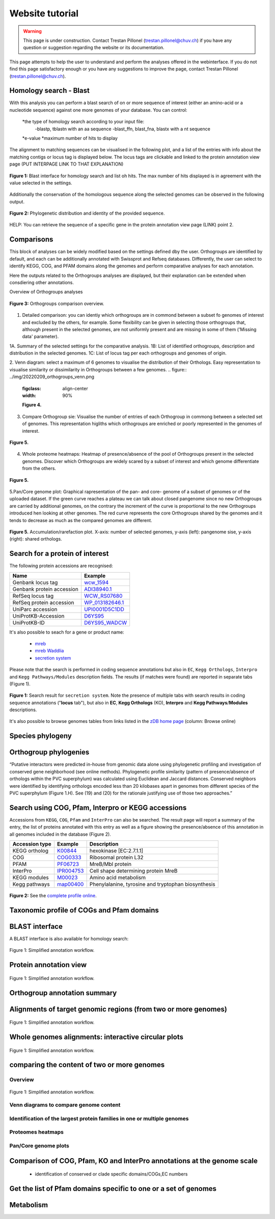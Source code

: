 ================
Website tutorial
================

.. warning:: 
    This page is under construction. Contact Trestan Pillonel (trestan.pillonel@chuv.ch) if you have any question or suggestion regarding the website or its documentation.

This page attempts to help the user to understand and perform the analyses offered in the webinterface.
If you do not find this page satisfactory enough or you have any suggestions to improve the page, contact Trestan Pillonel (trestan.pillonel@chuv.ch).

--------------------------------
Homology search - Blast
--------------------------------
With this analysis you can perform a blast search of on or more sequence of interest (either an amino-acid or a nucleotide sequence) against one more genomes of your database.
You can control:
    *the type of homology search according to your input file:
        -blastp, tblastn with an aa sequence
        -blast_ffn, blast_fna, blastx with a nt sequence
    *e-value
    *maximum number of hits to display

The alignment to matching sequences can be visualised in the following plot, and a list of the entries with info about the matching contigs or locus tag is displayed below.
The locus tags are clickable and linked to the protein annotation view page (PUT INTERPAGE LINK TO THAT EXPLANATION)
\

.. figure:: ../img/blast_hits.png
    :figclass: align-center
    :width: 90%

    **Figure 1:** Blast interface for homology search and list oh hits.
    The max number of hits displayed is in agreement with the value selected in the settings.

Additionally the conservation of the homologous sequence along the selected genomes can be observed in the following output.

.. figure:: ../img/blast_phylogeny.png
    :figclass: align-center
    :width: 90%

    **Figure 2:** Phylogenetic distribution and identity of the provided sequence.

HELP: You can retrieve the sequence of a specific gene in the protein annotation view page (LINK) point 2.

--------------------------------
Comparisons
--------------------------------
This block of analyses can be widely modified based on the settings defined dby the user.
Orthogroups are identified by default, and each can be additionally annotated with Swissprot and Refseq databases.
Differently, the user can select to identify KEGG, COG, and PFAM domains along the genomes and perform comparative analyses for each annotation.

Here the outputs related to the Orthogroups analyses are displayed, but their explanation can be extended when consdiering other annotations.

Overview of Orthogroups analyses

.. figure:: ../img/20220209_orthogroups_overview.png
    :figclass: align-center
    :width: 90%

    **Figure 3:** Orthogroups comparison overview.

1. Detailed comparison: you can identiy which orthogroups are in commond between a subset fo genomes of interest and excluded by the others, for example. Some flexibility can be given in selecting those orthogroups that, although present in the selected genomes, are not uniformly present and are missing in some of them ('Missing data' parameter).

1A. Summary of the selected settings for the comparative analysis.
1B: List of identified orthogroups, description and distribution in the selected genomes.
1C: List of locus tag per each orthogroups and genomes of origin.

2. Venn diagram: select a maximum of 6 genomes to visualise the distribution of their Orthologs. Easy representation to visualise similarity or dissimilarity in Orthogroups between a few genomes.
.. figure:: ../img/20220209_orthogroups_venn.png
    :figclass: align-center
    :width: 90%

    **Figure 4.**
3. Compare Orthogroup sie: Visualise the number of entries of each Orthogroup in commong between a selected set of genomes. This representation higliths which orthogroups are enriched or poorly represented in the genomes of interest.

.. figure:: ../img/orthogroups_sise.png
    :figclass: align-center
    :width: 90%

    **Figure 5.**

4. Whole proteome heatmaps: Heatmap of presence/absence of the pool of Orthogroups present in the selected genomes. Discover which Orthogroups are widely scared by a subset of interest and which genome differentiate from the others. 

.. figure:: ../img/20220209_orthogroups_proteome_heat.png
    :figclass: align-center
    :width: 90%

    **Figure 5.**
5.Pan/Core genome plot: Graphical rapresentation of the pan- and core- genome of a subset of genomes or of the uploaded dataset.
If the green curve reaches a plateau we can talk about closed pangenome since no new Orthogroups are carried by additional genomes, on the contrary the increment of the curve is proportional to the new Orthogroups introduced hen looking at other genomes.
The red curve represents the core Orthogroups shared by the genomes and it tends to decrease as much as the compared genomes are different.

.. figure:: ../img/20220209_orthogroups_pan_core_genome_NOERRORBAR.png
    :figclass: align-center
    :width: 90%

    **Figure 5.** Accumulation/rarefaction plot. X-axis: number of selected genomes, y-axis (left): pangenome sise, y-axis (right): shared orthologs.

--------------------------------
Search for a protein of interest
--------------------------------

The following protein accessions are recognised:

=============================   =================
Name 	                        Example
=============================   =================
Genbank locus tag 	            wcw_1594_
Genbank protein accession 	    ADI38940.1_
RefSeq locus tag 	            WCW_RS07680_
RefSeq protein accession 	    WP_013182646.1_
UniParc accession 	            UPI0001D5C1DD_
UniProtKB-Accession 	        D6YS95_
UniProtKB-ID 	                D6YS95_WADCW_
=============================   =================



\

\

It's also possible to seach for a gene or product name:

    * mreb_
    * `mreb Waddlia`_
    * `secretion system`_

\

Please note that the search is performed in coding sequence annotations but also in ``EC``, ``Kegg Orthologs``, ``Interpro`` and ``Kegg 
Pathways/Modules`` description fields. The results (if matches were found) are reported in separate tabs (Figure 1).

\

.. figure:: ../img/search.png
    :figclass: align-center
    :width: 90%

    **Figure 1:** Search result for ``secretion system``. Note the presence of multiple tabs with search results in 
    coding sequence annotations ("**locus** tab"), but also in **EC**, **Kegg Orthologs** (KO), 
    **Interpro** and **Kegg Pathways**/**Modules** descriptions.


It's also possible to browse genomes tables from links listed in the `zDB home page`_ (column: Browse online)



-----------------
Species phylogeny
-----------------

----------------------
Orthogroup phylogenies
----------------------

“Putative interactors were predicted in-house from genomic data alone using phylogenetic profiling and investigation of conserved gene neighborhood (see online methods). Phylogenetic profile similarity (pattern of presence/absence of orthologs within the PVC superphylum) was calculated using Euclidean and Jaccard distances. Conserved neighbors were identified by identifying orthologs encoded less than 20 kilobases apart in genomes from different species of the PVC superphylum (Figure 1.H). See (19) and (20) for the rationale justifying use of those two approaches.”


---------------------------------------------------
Search using COG, Pfam, Interpro or KEGG accessions
---------------------------------------------------

Accessions from ``KEGG``, ``COG``, ``Pfam`` and ``InterPro`` can also be searched. 
The result page will report a summary of the entry,  the list of proteins annotated 
with this entry as well as a figure showing the presence/absence of this annotation 
in all genomes included in the database (Figure 2).
\

==================  ==========  =========================================================
Accession type 	    Example 	Description
==================  ==========  =========================================================
KEGG ortholog 	    K00844_ 	hexokinase [EC:2.7.1.1]
COG 	            COG0333_ 	Ribosomal protein L32
PFAM 	            PF06723_ 	MreB/Mbl protein
InterPro            IPR004753_  Cell shape determining protein MreB
KEGG modules 	    M00023_ 	Amino acid metabolism
Kegg pathways 	    map00400_ 	Phenylalanine, tyrosine and tryptophan biosynthesis
==================  ==========  =========================================================

\

\

.. figure:: ../img/K01902_profile.svg
    :figclass: align-center
    :width: 60%

    **Figure 2:** See the `complete profile online`_. 

\

\


.. figure:: ../img/TCA_MAP.svg
    :figclass: align-center
    :width: 90%

------------------------------------------
Taxonomic profile of COGs and Pfam domains
------------------------------------------

.. figure:: ../img/PF08486_phylum_profile.svg
    :figclass: align-center
    :width: 600 px

----------------
BLAST interface
----------------

A BLAST interface is also available for homology search:

.. figure:: ../img/screenshot_blast.png
    :figclass: align-center

    Figure 1: Simplified annotation workflow.

------------------------
Protein annotation view
------------------------

.. figure:: ../img/locus_page.svg
    :figclass: align-center

    Figure 1: Simplified annotation workflow.

-----------------------------
Orthogroup annotation summary
-----------------------------



---------------------------------------------------------------
Alignments of target genomic regions (from two or more genomes)
---------------------------------------------------------------

.. figure:: ../img/region_align.svg
    :figclass: align-center

    Figure 1: Simplified annotation workflow.

----------------------------------------------------
Whole genomes alignments: interactive circular plots
----------------------------------------------------

.. figure:: ../img/circos_interactive.png
    :figclass: align-center

    Figure 1: Simplified annotation workflow.

--------------------------------------------
comparing the content of two or more genomes
--------------------------------------------

+++++++++
Overview
+++++++++

.. figure:: ../img/extract_orthogroup_page.png
    :figclass: align-center

    Figure 1: Simplified annotation workflow.


+++++++++++++++++++++++++++++++++++++++
Venn diagrams to compare genome content
+++++++++++++++++++++++++++++++++++++++


+++++++++++++++++++++++++++++++++++++++++++++++++++++++++++++++++++++++++
Identification of the largest protein families in one or multiple genomes
+++++++++++++++++++++++++++++++++++++++++++++++++++++++++++++++++++++++++


++++++++++++++++++
Proteomes heatmaps
++++++++++++++++++


++++++++++++++++++++++
Pan/Core genome plots
++++++++++++++++++++++


-------------------------------------------------------------------------
Comparison of COG, Pfam, KO and InterPro annotations at the genome scale
-------------------------------------------------------------------------

 * identification of conserved or clade specific domains/COGs,EC numbers

----------------------------------------------------------------
Get the list of Pfam domains specific to one or a set of genomes
----------------------------------------------------------------



----------
Metabolism
----------





.. _`zDB home page`: https://chlamdb.ch/#genomes
.. _mreb: https://chlamdb.ch/locusx?accession=mreb
.. _`mreb Waddlia`: https://chlamdb.ch/locusx?accession=mreb+Waddlia
.. _`secretion system`: https://chlamdb.ch/locusx?accession=secretion+system
.. _wcw_1594 : https://chlamdb.ch/locusx?accession=wcw_1594
.. _ADI38940.1 : https://chlamdb.ch/locusx?accession=ADI38940.1
.. _WCW_RS07680 : https://chlamdb.ch/locusx?accession=WCW_RS07680
.. _WP_013182646.1 : https://chlamdb.ch/locusx?accession=WP_013182646.1
.. _UPI0001D5C1DD : https://chlamdb.ch/locusx?accession=UPI0001D5C1DD
.. _D6YS95 : https://chlamdb.ch/locusx?accession=D6YS95
.. _D6YS95_WADCW : https://chlamdb.ch/locusx?accession=D6YS95_WADCW
.. _K00844 : https://chlamdb.ch/locusx?accession=K00844
.. _COG0333 : https://chlamdb.ch/locusx?accession=COG0333
.. _PF06723 : https://chlamdb.ch/locusx?accession=PF06723
.. _IPR004753 : https://chlamdb.ch/locusx?accession=IPR004753
.. _M00023 : https://chlamdb.ch/locusx?accession=M00023
.. _map00400 : https://chlamdb.ch/locusx?accession=map00400
.. _`complete profile online` : https://chlamdb.ch/locusx?accession=K01902#tab3

